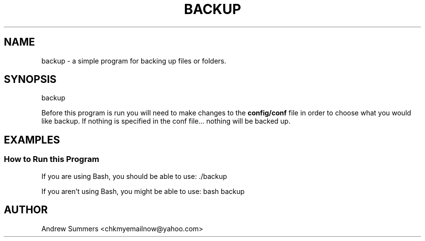 .TH BACKUP 1 "" "Version 1.0"
.SH NAME
backup \- a simple program for backing up files or folders.
.SH SYNOPSIS
backup

Before this program is run you will need to make changes to the
.B config/conf
file in order to choose what you would like backup.  If nothing is specified in the conf file... nothing will be backed up.
.SH EXAMPLES
.SS How to Run this Program

If you are using Bash, you should be able to use: ./backup

If you aren't using Bash, you might be able to use: bash backup
.SH AUTHOR
Andrew Summers
<chkmyemailnow@yahoo.com>

